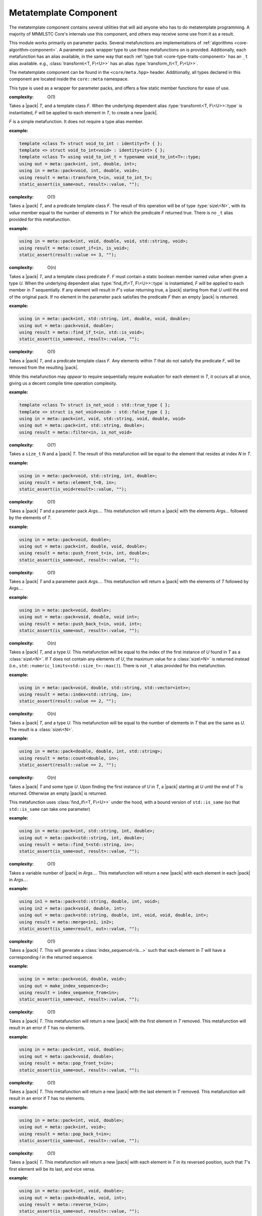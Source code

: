 .. _core-meta-component:

Metatemplate Component
======================

.. default-domain:: cpp

.. |pack| replace::
   :class:`pack\<Args...>`

The metatemplate component contains several utilities that will aid anyone
who has to do metatemplate programming. A majority of MNMLSTC Core's internals
use this component, and others may receive some use from it as a result.

This module works primarily on parameter packs. Several metafunctions are
implementations of :ref:`algorithms <core-algorithm-component>`.
A parameter pack wrapper type to use these metafunctions on is provided.
Additionally, each metafunction has an alias available, in the same way
that each :ref:`type trait <core-type-traits-component>` has an ``_t`` alias
available. e.g., :class:`transform\<T, F\<U>>` has an alias
:type:`transform_t\<T, F\<U>>`.

The metatemplate component can be found in the ``<core/meta.hpp>`` header.
Additionally, all types declared in this component are located inside the
``core::meta`` namespace.

.. type:: size<N>

   .. versionadded:: 1.2

   An alias for ``std::integral_constant<std::size_t, N>``

.. type:: boolean<B>

   .. versionadded:: 1.2

   An alias for ``std::integral_constant<bool, B>``

.. type:: integer<I>

   .. versionadded:: 1.2

   An alias for ``std::integral_constant<int, I>``

.. type:: all<Args...>

   .. versionadded:: 1.2

   :complexity: O(n)

   Takes a parameter pack *Args...*, where each type in *Args...* is a type
   trait property that contains a boolean member *value*. If all *Args...*
   *value* members are true, the result is equivalent to ``std::true_type``.
   Otherwise, it will be equivalent to ``std::false_type``. The arguments
   are evaluated lazily, which allows for short circuit evaluation of
   each type given.

   :example:

   .. code-block:: cpp

      using result = meta::all<
        is_void<T>,
        is_same<T, U>,
        is_base_of<W, V>
      >;

      static_assert(result::value, "");

.. type:: any<Args...>

   .. versionadded:: 1.2

   :complexity: O(n)

   Takes a parameter pack *Args...*, where each type in *Args...* is a type
   trait property that contains a boolean member *value*. If all *Args...*
   *value* members are true, the result is equivalent to ``std::true_type``.
   Otherwise, the result will be equivalent to ``std::false_type``. The
   arguments are evaluated lazily, which allows for short circuit evaluation of
   each type given.

   :example:

   .. code-block:: cpp

      using result = meta::any<
        is_same<U, T>,
        is_void<void>
        is_void<nullptr_t>
      >;

.. type:: none<Args...>

   .. versionadded:: 1.2

   :complexity: O(n)

   Takes a parameter pack *Args...*, where each type in *Args...* is a type
   trait property that contains a boolean member named *value*. This
   metafunction is the inverse of :type:`all\<Args>`. The arguments are
   evaluated lazily, which allows for short circuit evaluation of each type
   given. It can also be used as a negate metafunction.

   :example:

   .. code-block:: cpp

      using result = meta::none<is_void<T>>;
        

.. class:: pack<Args...>

   .. versionadded:: 1.2

   This type is used as a wrapper for parameter packs, and offers a few static
   member functions for ease of use.

   .. function:: static constexpr size_t size () noexcept

      :returns: ``sizeof...(Args)``

   .. function:: static constexpr bool empty () noexcept

      :returns: ``sizeof...(Args) == 0``

   .. type:: front

      If :func:`pack\<Args...>::empty` is false, this is an alias for the first
      type in *Args...*. Otherwise, this alias does not exist.

   .. type:: back

      If :func:`pack\<Args...>::empty` is false, this is an alias for the last
      type in *Args...*. Otherwise, this alias does not exist.


.. class:: transform<T, F<U>>

   .. versionadded:: 1.2

   :complexity: O(1)

   Takes a |pack| *T*, and a template class *F*. When the underlying dependent
   alias :type:`transform\<T, F\<U>>::type` is instantiated, *F* will be
   applied to each element in *T*, to create a new |pack|.

   *F* is a simple metafunction. It does not require a type alias member.

   :example:

   .. code-block:: cpp
      
      template <class T> struct void_to_int : identity<T> { };
      template <> struct void_to_int<void> : identity<int> { };
      template <class T> using void_to_int_t = typename void_to_int<T>::type;
      using out = meta::pack<int, int, double, int>;
      using in = meta::pack<void, int, double, void>;
      using result = meta::transform_t<in, void_to_int_t>;
      static_assert(is_same<out, result>::value, "");

.. class:: count_if<T, F<U>>

   .. versionadded:: 1.2

   :complexity: O(1)

   Takes a |pack| *T*, and a predicate template class *F*. The result of this
   operation will be of type :type:`size\<N>`, with its *value* member
   equal to the number of elements in *T* for which the predicate *F* returned
   true. There is no ``_t`` alias provided for this metafunction.

   :example:

   .. code-block:: cpp
      
      using in = meta::pack<int, void, double, void, std::string, void>;
      using result = meta::count_if<in, is_void>;
      static_assert(result::value == 3, "");

.. class:: find_if<T, F<U>>

   .. versionadded:: 1.2

   :complexity: O(n)

   Takes a |pack| *T*, and a template class predicate *F*. *F* must contain a
   static boolean member named *value* when given a type *U*. When the
   underlying dependent alias :type:`find_if\<T, F\<U>>::type` is instantiated,
   *F* will be applied to each member in *T* sequentially. If any element will
   result in *F*'s *value* returning true, a |pack| starting from that *U*
   until the end of the original pack. If no element in the parameter pack
   satisfies the predicate *F* then an empty |pack| is returned.

   :example:

   .. code-block:: cpp

      using in = meta::pack<int, std::string, int, double, void, double>;
      using out = meta::pack<void, double>;
      using result = meta::find_if_t<in, std::is_void>;
      static_assert(is_same<out, result>::value, "");

.. class:: filter<T, F<U>>

   .. versionadded:: 1.2

   :complexity: O(1)

   Takes a |pack| *T*, and a predicate template class *F*. Any elements within
   *T* that do not satisfy the predicate *F*, will be removed from the
   resulting |pack|.

   While this metafunction may *appear* to require sequentially require
   evaluation for each element in *T*, it occurs all at once, giving us a
   decent compile time operation complexity.

   :example:

   .. code-block:: cpp

      template <class T> struct is_not_void : std::true_type { };
      template <> struct is_not_void<void> : std::false_type { };
      using in = meta::pack<int, void, std::string, void, double, void>
      using out = meta::pack<int, std::string, double>;
      using result = meta::filter<in, is_not_void>

.. class:: element<N, T>

   .. versionadded:: 1.2

   :complexity: O(?)

   Takes a ``size_t`` *N* and a |pack| *T*. The result of this metafunction
   will be equal to the element that resides at index *N* in *T*.

   :example:

   .. code-block:: cpp

      using in = meta::pack<void, std::string, int, double>;
      using result = meta::element_t<0, in>;
      static_assert(is_void<result>::value, "");

.. class:: push_front<T, Args...>

   .. versionadded:: 1.2

   :complexity: O(1)

   Takes a |pack| *T* and a parameter pack *Args...*. This metafunction will
   return a |pack| with the elements *Args...* followed by the elements of *T*.

   :example:
  
   .. code-block:: cpp

      using in = meta::pack<void, double>;
      using out = meta::pack<int, double, void, double>;
      using result = meta::push_front_t<in, int, double>;
      static_assert(is_same<out, result>::value, "");

.. class:: push_back<T, Args...>

   .. versionadded:: 1.2

   :complexity: O(1)

   Takes a |pack| *T* and a parameter pack *Args...*. This metafunction will
   return a |pack| with the elements of *T* followed by *Args...*.

   :example:

   .. code-block:: cpp

      using in = meta::pack<void, double>;
      using out = meta::pack<void, double, void int>;
      using result = meta::push_back_t<in, void, int>;
      static_assert(is_same<out, result>::value, "");

.. class:: index<U, T>

   .. versionadded:: 1.2

   :complexity: O(n)

   Takes a |pack| *T*, and a type *U*. This metafunction will be equal to
   the index of the first instance of *U* found in *T* as a :class:`size\<N>`.
   If *T* does not contain any elements of *U*, the maximum value for a
   :class:`size\<N>` is returned instead (i.e.,
   ``std::numeric_limits<std::size_t>::max()``). There is not ``_t`` alias
   provided for this metafunction.

   :example:

   .. code-block:: cpp

      using in = meta::pack<void, double, std::string, std::vector<int>>;
      using result = meta::index<std::string, in>;
      static_assert(result::value == 2, "");

.. class:: count<U, T>

   .. versionadded:: 1.2

   :complexity: O(n)

   Takes a |pack| *T*, and a type *U*. This metafunction will be equal to the
   number of elements in *T* that are the same as *U*. The result is a
   :class:`size\<N>`.

   :example:

   .. code-block:: cpp

      using in = meta::pack<double, double, int, std::string>;
      using result = meta::count<double, in>;
      static_assert(result::value == 2, "");

.. class:: find<U, T>

   .. versionadded:: 1.2

   :complexity: O(n)

   Takes a |pack| *T* and some type *U*. Upon finding the first instance of *U*
   in *T*, a |pack| starting at *U* until the end of *T* is returned. Otherwise
   an empty |pack| is returned.

   This metafunction uses :class:`find_if\<T, F\<U>>` under the hood, with a
   bound version of ``std::is_same`` (so that ``std::is_same`` can take one
   parameter)

   :example:

   .. code-block:: cpp

      using in = meta::pack<int, std::string, int, double>;
      using out = meta::pack<std::string, int, double>;
      using result = meta::find_t<std::string, in>;
      static_assert(is_same<out, result>::value, "");

.. class:: merge<Args...>

   .. versionadded:: 1.2

   :complexity: O(1)

   Takes a variable number of |pack| in *Args...*. This metafunction will
   return a new |pack| with each element in each |pack| in *Args...*.

   :example:

   .. code-block:: cpp

      using in1 = meta::pack<std::string, double, int, void>;
      using in2 = meta::pack<void, double, int>;
      using out = meta::pack<std::string, double, int, void, void, double, int>;
      using result = meta::merge<in1, in2>;
      static_assert(is_same<result, out>::value, "");


.. class:: index_sequence_from<T>

   .. versionadded:: 1.2

   :complexity: O(1)

   Takes a |pack| *T*. This will generate a :class:`index_sequence\<Is...>`
   such that each element in *T* will have a corresponding *I* in the
   returned sequence.

   :example:

   .. code-block:: cpp

      using in = meta::pack<void, double, void>;
      using out = make_index_sequence<3>;
      using result = index_sequence_from<in>;
      static_assert(is_same<out, result>::value, "");

.. class:: pop_front<T>

   .. versionadded:: 1.2

   :complexity: O(1)

   Takes a |pack| *T*. This metafunction will return a new |pack| with the
   first element in *T* removed. This metafunction will result in an error
   if *T* has no elements.

   :example:

   .. code-block:: cpp

      using in = meta::pack<int, void, double>;
      using out = meta::pack<void, double>;
      using result = meta::pop_front_t<in>;
      static_assert(is_same<out, result>::value, "");

.. class:: pop_back<T>

   .. versionadded:: 1.2

   :complexity: O(1)

   Takes a |pack| *T*. This metafunction will return a new |pack| with the
   last element in *T* removed. This metafunction will result in an error
   if *T* has no elements.

   :example:

   .. code-block:: cpp

      using in = meta::pack<int, void, double>;
      using out = meta::pack<int, void>;
      using result = meta::pop_back_t<in>;
      static_assert(is_same<out, result>::value, "");

.. class:: reverse<T>

   .. versionadded:: 1.2

   :complexity: O(1)

   Takes a |pack| *T*. This metafunction will return a new |pack| with each
   element in *T* in its reversed position, such that *T*'s first element will
   be its last, and vice versa.

   :example:

   .. code-block:: cpp

      using in = meta::pack<int, void, double>;
      using out = meta::pack<double, void, int>;
      using result = meta::reverse_t<in>;
      static_assert(is_same<out, result>::value, "");

.. class:: to_pack<T>

   .. versionadded:: 1.2

   :complexity: O(1)

   Takes any variadic template class *T*. This metafunction will then return
   a |pack| whose elements correspond to those in *T*.

   :example:

   .. code-block:: cpp

      using in = std::tuple<double, std::string, int>;
      using out = meta::pack<double, std::string, int>;
      using result = meta::to_pack_t<in>;
      static_assert(is_same<out, result>::value, "");

.. class:: from_pack<T, U>

   .. versionadded:: 1.2

   :complexity: O(1)

   Takes a |pack| *T*, and any variadic tempate class *U*. This metafunction
   will return an instantiation of *U* whose elements correspond to those
   in *T*. This metafunction acts as the inverse of :class:`to_pack\<T>`.

   :example:

   .. code-block:: cpp

      using in = meta::pack<std::string, double, int>;
      using out = std::tuple<std::string, double, int>;
      using result = meta::from_pack_t<in, std::tuple>;
      static_assert(is_same<out, result>::value, "");
